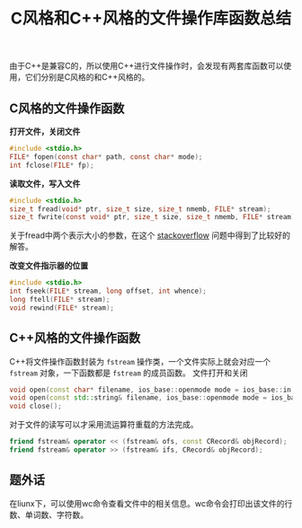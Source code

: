#+BEGIN_COMMENT
.. title: C风格和C++风格的文件操作库函数总结
.. slug: c-style-and-cpp-style-file-api
.. date: 2018-05-16 18:06:45 UTC+08:00
.. tags: cpp, linux
.. category: cpp
.. link: 
.. description: 
.. type: text
#+END_COMMENT

#+TITLE: C风格和C++风格的文件操作库函数总结

由于C++是兼容C的，所以使用C++进行文件操作时，会发现有两套库函数可以使用，它们分别是C风格的和C++风格的。

** C风格的文件操作函数
*打开文件，关闭文件*
#+BEGIN_SRC c
#include <stdio.h>
FILE* fopen(const char* path, const char* mode);
int fclose(FILE* fp);
#+END_SRC

*读取文件，写入文件*
#+BEGIN_SRC c
#include <stdio.h>
size_t fread(void* ptr, size_t size, size_t nmemb, FILE* stream);
size_t fwrite(const void* ptr, size_t size, size_t nmemb, FILE* stream);
#+END_SRC
关于fread中两个表示大小的参数，在这个 [[https://stackoverflow.com/questions/8589425/how-does-fread-really-work][stackoverflow]] 问题中得到了比较好的解答。


*改变文件指示器的位置*
#+BEGIN_SRC c
#include <stdio.h>
int fseek(FILE* stream, long offset, int whence);
long ftell(FILE* stream);
void rewind(FILE* stream);
#+END_SRC


** C++风格的文件操作函数
C++将文件操作函数封装为 =fstream= 操作类，一个文件实际上就会对应一个 =fstream= 对象，一下函数都是 =fstream= 的成员函数。
文件打开和关闭
#+BEGIN_SRC cpp
void open(const char* filename, ios_base::openmode mode = ios_base::in|ios_base::out);
void open(const std::string& filename, ios_base::openmode mode = ios_base::in|ios_base::out);
void close();
#+END_SRC

对于文件的读写可以才采用流运算符重载的方法完成。
#+BEGIN_SRC cpp
friend fstream& operator << (fstream& ofs, const CRecord& objRecord);
friend fstream& operator >> (fstream& ifs, CRecord& objRecord);
#+END_SRC


** 题外话
在liunx下，可以使用wc命令查看文件中的相关信息。wc命令会打印出该文件的行数、单词数、字符数。







